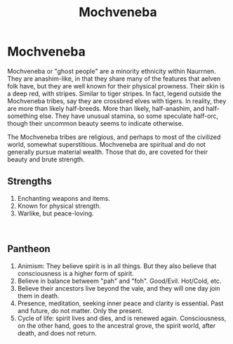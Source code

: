 #+title: Mochveneba
#+startup: inlineimages
#+category: Races

* Mochveneba
#+html: <div class="wrap-left-img">
#+caption:  Mochveneba warrior
#+attr_org: :width 300
#+attr_html: :class portrait :alt Mochveneba warrior
#+attr_latex: :width 200px
[[./img/mochveneba-warrior.jpg]]
#+html: </div>

Mochveneba or "ghost people" are a minority ethnicity within Naurrnen. They are anashim-like, in that they share many of the features that aelven folk have, but they are well known for their physical prowness. Their skin is a deep red, with stripes. Similar to tiger stripes. In fact, legend outside the Mochveneba tribes, say they are crossbred elves with tigers. In reality, they are more than likely half-breeds. More than likely, half-anashim, and half-something else. They have unusual stamina, so some speculate half-orc, though their uncommon beauty seems to indicate otherwise.

The Mochveneba tribes are religious, and perhaps to most of the civilized world, somewhat superstitious. Mochveneba are spiritual and do not generally pursue material wealth. Those that do, are coveted for their beauty and brute strength.
** Strengths
1. Enchanting weapons and items.
2. Known for physical strength.
3. Warlike, but peace-loving.

#+html: <br style="clear:both;" />

#+html: <div class="wrap-right-img">
#+caption:  A Mochveneba Chieftain
#+attr_org: :width 300
#+attr_html: :class portrait :alt Image of a Mochveneba Chieftain
#+attr_latex: :width 200px
[[./img/mochveneba-chieftain.jpg]]
#+html: </div>


** Pantheon
1. Animism: They believe spirit is in all things. But they also believe that consciousness is a higher form of spirit.
2. Believe in balance betweem "pah" and "foh". Good/Evil. Hot/Cold, etc.
3. Believe their ancestors live beyond the vale, and they will one day join them in death.
4. Presence, meditation, seeking inner peace and clarity is essential. Past and future, do not matter. Only the present.
5. Cycle of life:  spirit lives and dies, and is renewed again. Consciousness, on the other hand, goes to the ancestral grove, the spirit world, after death, and does not return.
#+html: <br style="clear:both;" />
